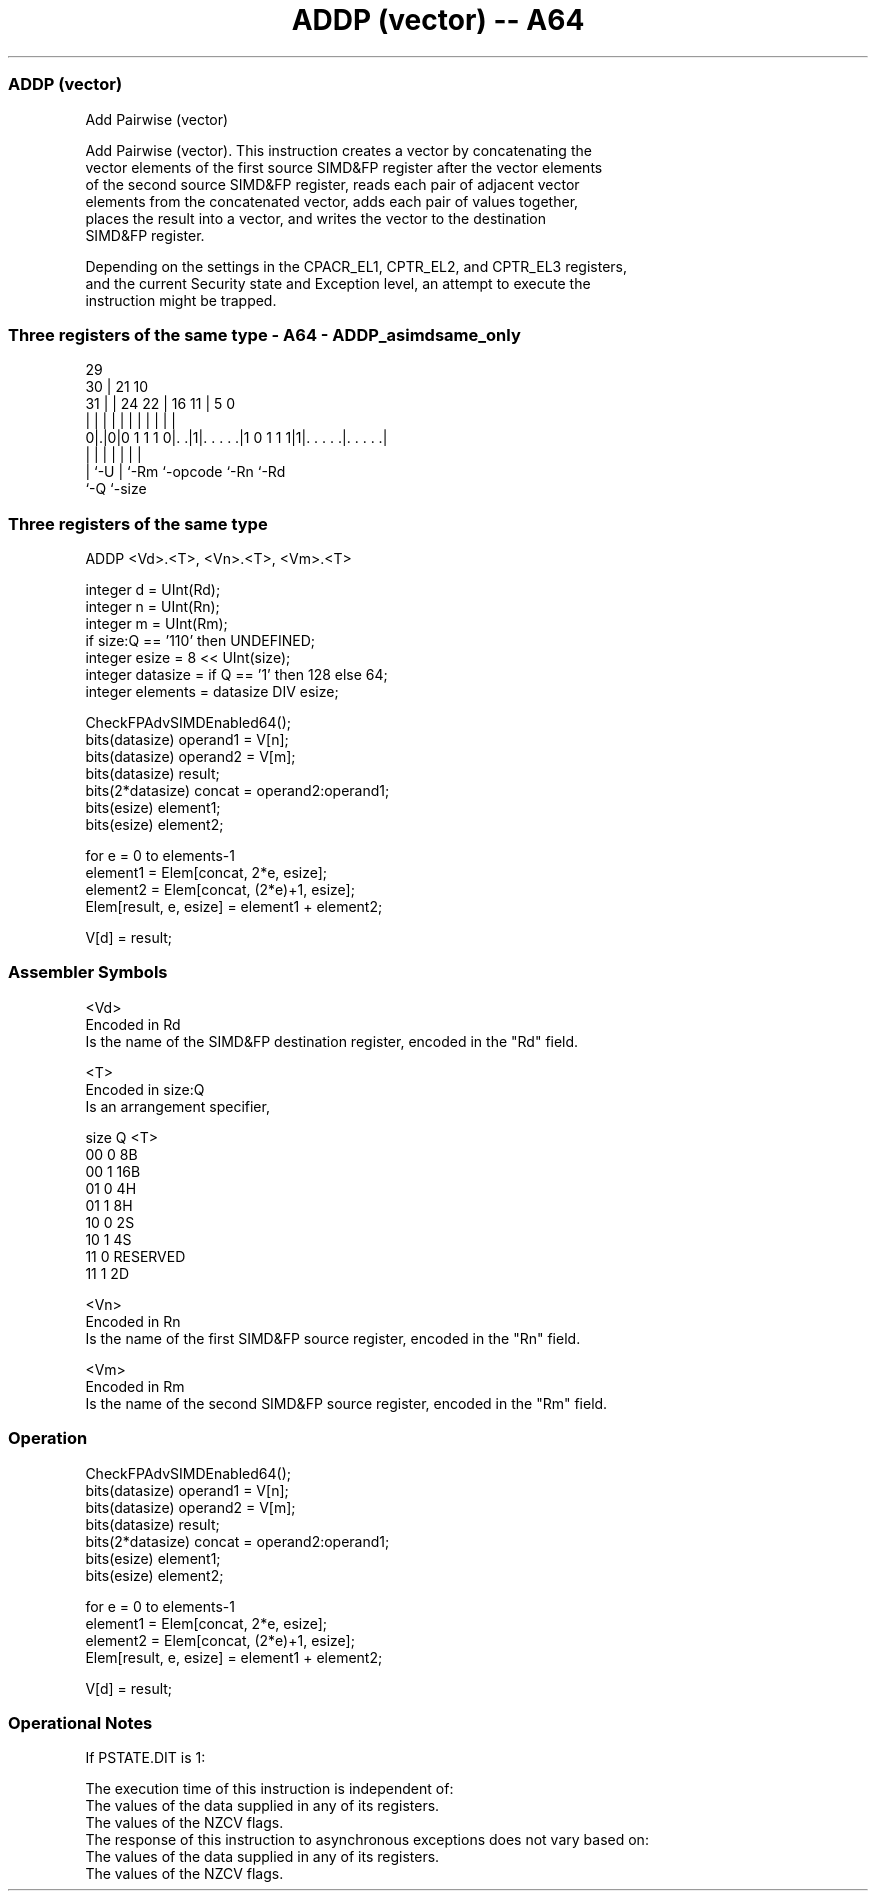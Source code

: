 .nh
.TH "ADDP (vector) -- A64" "7" " "  "instruction" "advsimd"
.SS ADDP (vector)
 Add Pairwise (vector)

 Add Pairwise (vector). This instruction creates a vector by concatenating the
 vector elements of the first source SIMD&FP register after the vector elements
 of the second source SIMD&FP register, reads each pair of adjacent vector
 elements from the concatenated vector, adds each pair of values together,
 places the result into a vector, and writes the vector to the destination
 SIMD&FP register.

 Depending on the settings in the CPACR_EL1, CPTR_EL2, and CPTR_EL3 registers,
 and the current Security state and Exception level, an attempt to execute the
 instruction might be trapped.



.SS Three registers of the same type - A64 - ADDP_asimdsame_only
 
                                                                   
       29                                                          
     30 |              21                    10                    
   31 | |        24  22 |        16        11 |         5         0
    | | |         |   | |         |         | |         |         |
   0|.|0|0 1 1 1 0|. .|1|. . . . .|1 0 1 1 1|1|. . . . .|. . . . .|
    | |           |     |         |           |         |
    | `-U         |     `-Rm      `-opcode    `-Rn      `-Rd
    `-Q           `-size
  
  
 
.SS Three registers of the same type
 
 ADDP  <Vd>.<T>, <Vn>.<T>, <Vm>.<T>
 
 integer d = UInt(Rd);
 integer n = UInt(Rn);
 integer m = UInt(Rm);
 if size:Q == '110' then UNDEFINED;
 integer esize = 8 << UInt(size);
 integer datasize = if Q == '1' then 128 else 64;
 integer elements = datasize DIV esize;
 
 CheckFPAdvSIMDEnabled64();
 bits(datasize) operand1 = V[n];
 bits(datasize) operand2 = V[m];
 bits(datasize) result;
 bits(2*datasize) concat = operand2:operand1;
 bits(esize) element1;
 bits(esize) element2;
 
 for e = 0 to elements-1
     element1 = Elem[concat, 2*e, esize];
     element2 = Elem[concat, (2*e)+1, esize];
     Elem[result, e, esize] = element1 + element2;
 
 V[d] = result;
 

.SS Assembler Symbols

 <Vd>
  Encoded in Rd
  Is the name of the SIMD&FP destination register, encoded in the "Rd" field.

 <T>
  Encoded in size:Q
  Is an arrangement specifier,

  size Q <T>      
  00   0 8B       
  00   1 16B      
  01   0 4H       
  01   1 8H       
  10   0 2S       
  10   1 4S       
  11   0 RESERVED 
  11   1 2D       

 <Vn>
  Encoded in Rn
  Is the name of the first SIMD&FP source register, encoded in the "Rn" field.

 <Vm>
  Encoded in Rm
  Is the name of the second SIMD&FP source register, encoded in the "Rm" field.



.SS Operation

 CheckFPAdvSIMDEnabled64();
 bits(datasize) operand1 = V[n];
 bits(datasize) operand2 = V[m];
 bits(datasize) result;
 bits(2*datasize) concat = operand2:operand1;
 bits(esize) element1;
 bits(esize) element2;
 
 for e = 0 to elements-1
     element1 = Elem[concat, 2*e, esize];
     element2 = Elem[concat, (2*e)+1, esize];
     Elem[result, e, esize] = element1 + element2;
 
 V[d] = result;


.SS Operational Notes

 
 If PSTATE.DIT is 1: 
 
 The execution time of this instruction is independent of: 
 The values of the data supplied in any of its registers.
 The values of the NZCV flags.
 The response of this instruction to asynchronous exceptions does not vary based on: 
 The values of the data supplied in any of its registers.
 The values of the NZCV flags.
